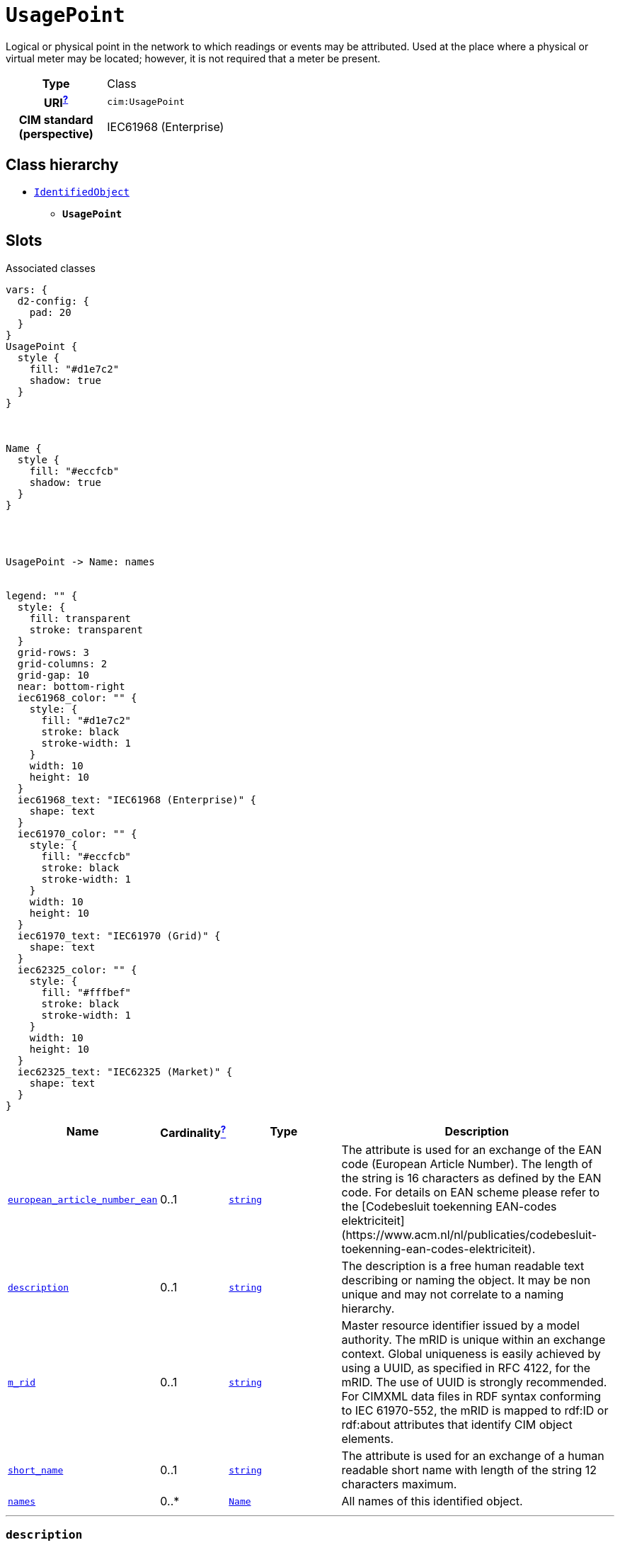 = `UsagePoint`
:toclevels: 4


+++Logical or physical point in the network to which readings or events may be attributed. Used at the place where a physical or virtual meter may be located; however, it is not required that a meter be present.+++


[cols="h,3",width=65%]
|===
| Type
| Class

| URI^xref:ROOT::uri_explanation.adoc[?]^
| `cim:UsagePoint`


| CIM standard (perspective)
| IEC61968 (Enterprise)



|===

== Class hierarchy
* xref::class/IdentifiedObject.adoc[`IdentifiedObject`]
** *`UsagePoint`*


== Slots



.Associated classes
[d2,svg,theme=4]
----
vars: {
  d2-config: {
    pad: 20
  }
}
UsagePoint {
  style {
    fill: "#d1e7c2"
    shadow: true
  }
}



Name {
  style {
    fill: "#eccfcb"
    shadow: true
  }
}




UsagePoint -> Name: names


legend: "" {
  style: {
    fill: transparent
    stroke: transparent
  }
  grid-rows: 3
  grid-columns: 2
  grid-gap: 10
  near: bottom-right
  iec61968_color: "" {
    style: {
      fill: "#d1e7c2"
      stroke: black
      stroke-width: 1
    }
    width: 10
    height: 10
  }
  iec61968_text: "IEC61968 (Enterprise)" {
    shape: text
  }
  iec61970_color: "" {
    style: {
      fill: "#eccfcb"
      stroke: black
      stroke-width: 1
    }
    width: 10
    height: 10
  }
  iec61970_text: "IEC61970 (Grid)" {
    shape: text
  }
  iec62325_color: "" {
    style: {
      fill: "#fffbef"
      stroke: black
      stroke-width: 1
    }
    width: 10
    height: 10
  }
  iec62325_text: "IEC62325 (Market)" {
    shape: text
  }
}
----


[cols="3,1,3,6",width=100%]
|===
| Name | Cardinalityxref:ROOT::cardinalities_explained.adoc[^?^,title="Explains stuff"] | Type | Description

| <<european_article_number_ean,`european_article_number_ean`>>
| 0..1
| https://w3id.org/linkml/String[`string`]
| +++The attribute is used for an exchange of the EAN code (European Article Number). The length of the string is 16 characters as defined by the EAN code. For details on EAN scheme please refer to the [Codebesluit toekenning EAN-codes elektriciteit](https://www.acm.nl/nl/publicaties/codebesluit-toekenning-ean-codes-elektriciteit).+++

| <<description,`description`>>
| 0..1
| https://w3id.org/linkml/String[`string`]
| +++The description is a free human readable text describing or naming the object. It may be non unique and may not correlate to a naming hierarchy.+++

| <<m_rid,`m_rid`>>
| 0..1
| https://w3id.org/linkml/String[`string`]
| +++Master resource identifier issued by a model authority. The mRID is unique within an exchange context. Global uniqueness is easily achieved by using a UUID, as specified in RFC 4122, for the mRID. The use of UUID is strongly recommended.
For CIMXML data files in RDF syntax conforming to IEC 61970-552, the mRID is mapped to rdf:ID or rdf:about attributes that identify CIM object elements.+++

| <<short_name,`short_name`>>
| 0..1
| https://w3id.org/linkml/String[`string`]
| +++The attribute is used for an exchange of a human readable short name with length of the string 12 characters maximum.+++

| <<names,`names`>>
| 0..*
| xref::class/Name.adoc[`Name`]
| +++All names of this identified object.+++
|===

'''


//[discrete]
[#description]
=== `description`
+++The description is a free human readable text describing or naming the object. It may be non unique and may not correlate to a naming hierarchy.+++

[cols="h,4",width=65%]
|===
| URI
| `cim:IdentifiedObject.description`
| Cardinalityxref:ROOT::cardinalities_explained.adoc[^?^,title="Explains stuff"]
| 0..1
| Type
| https://w3id.org/linkml/String[`string`]

| Inherited from
| xref::class/IdentifiedObject.adoc[`IdentifiedObject`]


|===

//[discrete]
[#european_article_number_ean]
=== `european_article_number_ean`
+++The attribute is used for an exchange of the EAN code (European Article Number). The length of the string is 16 characters as defined by the EAN code. For details on EAN scheme please refer to the [Codebesluit toekenning EAN-codes elektriciteit](https://www.acm.nl/nl/publicaties/codebesluit-toekenning-ean-codes-elektriciteit).+++

[cols="h,4",width=65%]
|===
| URI
| http://iec.ch/TC57/CIM100-Netherlands#IdentifiedObject.europeanArticleNumberEAN[`nl:IdentifiedObject.europeanArticleNumberEAN`]
| Cardinalityxref:ROOT::cardinalities_explained.adoc[^?^,title="Explains stuff"]
| 0..1
| Type
| https://w3id.org/linkml/String[`string`]


|===

//[discrete]
[#m_rid]
=== `m_rid`
+++Master resource identifier issued by a model authority. The mRID is unique within an exchange context. Global uniqueness is easily achieved by using a UUID, as specified in RFC 4122, for the mRID. The use of UUID is strongly recommended.
For CIMXML data files in RDF syntax conforming to IEC 61970-552, the mRID is mapped to rdf:ID or rdf:about attributes that identify CIM object elements.+++

[cols="h,4",width=65%]
|===
| URI
| `cim:IdentifiedObject.mRID`
| Cardinalityxref:ROOT::cardinalities_explained.adoc[^?^,title="Explains stuff"]
| 0..1
| Type
| https://w3id.org/linkml/String[`string`]

| Inherited from
| xref::class/IdentifiedObject.adoc[`IdentifiedObject`]


|===

//[discrete]
[#names]
=== `names`
+++All names of this identified object.+++

[cols="h,4",width=65%]
|===
| URI
| `cim:IdentifiedObject.Names`
| Cardinalityxref:ROOT::cardinalities_explained.adoc[^?^,title="Explains stuff"]
| 0..*
| Type
| xref::class/Name.adoc[`Name`]

| Inherited from
| xref::class/IdentifiedObject.adoc[`IdentifiedObject`]


|===

//[discrete]
[#short_name]
=== `short_name`
+++The attribute is used for an exchange of a human readable short name with length of the string 12 characters maximum.+++

[cols="h,4",width=65%]
|===
| URI
| http://iec.ch/TC57/CIM100-European#IdentifiedObject.shortName[`eu:IdentifiedObject.shortName`]
| Cardinalityxref:ROOT::cardinalities_explained.adoc[^?^,title="Explains stuff"]
| 0..1
| Type
| https://w3id.org/linkml/String[`string`]

| Inherited from
| xref::class/IdentifiedObject.adoc[`IdentifiedObject`]


|===


